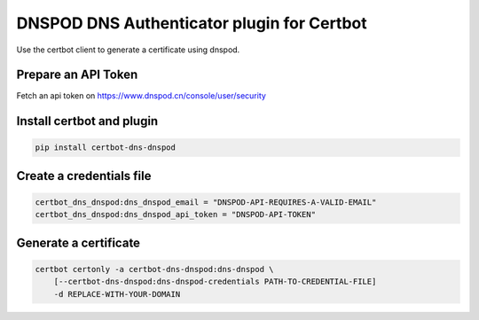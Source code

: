 DNSPOD DNS Authenticator plugin for Certbot
-------------------------------------------
.. image:: https://travis-ci.org/SkyLothar/certbot-dns-dnspod.svg?branch=master
    :target: https://travis-ci.org/SkyLothar/certbot-dns-dnspod
.. image:: https://coveralls.io/repos/github/SkyLothar/certbot-dns-dnspod/badge.svg?branch=master
    :target: https://coveralls.io/github/SkyLothar/certbot-dns-dnspod?branch=master


Use the certbot client to generate a certificate using dnspod.

Prepare an API Token
====================
Fetch an api token on https://www.dnspod.cn/console/user/security


Install certbot and plugin
==========================

.. code-block:: bash

    pip install certbot-dns-dnspod


Create a credentials file
=========================

.. code-block:: ini

    certbot_dns_dnspod:dns_dnspod_email = "DNSPOD-API-REQUIRES-A-VALID-EMAIL"
    certbot_dns_dnspod:dns_dnspod_api_token = "DNSPOD-API-TOKEN"


Generate a certificate
======================

.. code-block:: bash

    certbot certonly -a certbot-dns-dnspod:dns-dnspod \
        [--certbot-dns-dnspod:dns-dnspod-credentials PATH-TO-CREDENTIAL-FILE]
        -d REPLACE-WITH-YOUR-DOMAIN

